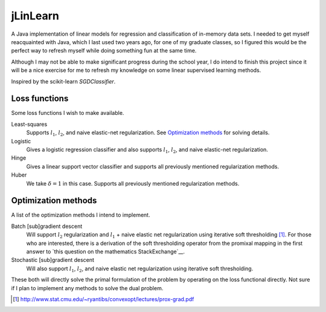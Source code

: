 .. README.rst for jLinSVM

jLinLearn
=========

A Java implementation of linear models for regression and classification of
in-memory data sets. I needed to get myself reacquainted with Java, which I last
used two years ago, for one of my graduate classes, so I figured this would be
the perfect way to refresh myself while doing something fun at the same time.

Although I may not be able to make significant progress during the school year,
I do intend to finish this project since it will be a nice exercise for me to
refresh my knowledge on some linear supervised learning methods.

Inspired by the scikit-learn `SGDClassifier`.

.. __: https://scikit-learn.org/stable/modules/generated/sklearn.linear_model.
   SGDClassifier.html

Loss functions
--------------

Some loss functions I wish to make available.

Least-squares
   Supports :math:`l_1`, :math:`l_2`, and naive elastic-net regularization. See
   `Optimization methods`_ for solving details.
Logistic
   Gives a logistic regression classifier and also supports :math:`l_1`,
   :math:`l_2`, and naive elastic-net regularization.
Hinge
   Gives a linear support vector classifier and supports all previously
   mentioned regularization methods.
Huber
   We take :math:`\delta = 1` in this case. Supports all previously mentioned
   regularization methods.

Optimization methods
--------------------

A list of the optimization methods I intend to implement.

Batch [sub]gradient descent
   Will support :math:`l_2` regularization and :math:`l_1` + naive elastic net
   regularization using iterative soft thresholding [#]_. For those who are
   interested, there is a derivation of the soft thresholding operator from
   the promixal mapping in the first answer to
   `this question on the mathematics StackExchange`__.
Stochastic [sub]gradient descent
   Will also support :math:`l_1`, :math:`l_2`, and naive elastic net
   regularization using iterative soft thresholding.


These both will directly solve the primal formulation of the problem by operating
on the loss functional directly. Not sure if I plan to implement any methods
to solve the dual problem.

.. [#] http://www.stat.cmu.edu/~ryantibs/convexopt/lectures/prox-grad.pdf

.. __: https://math.stackexchange.com/questions/471339/derivation-of-soft-
   thresholding-operator-proximal-operator-of-l-1-norm